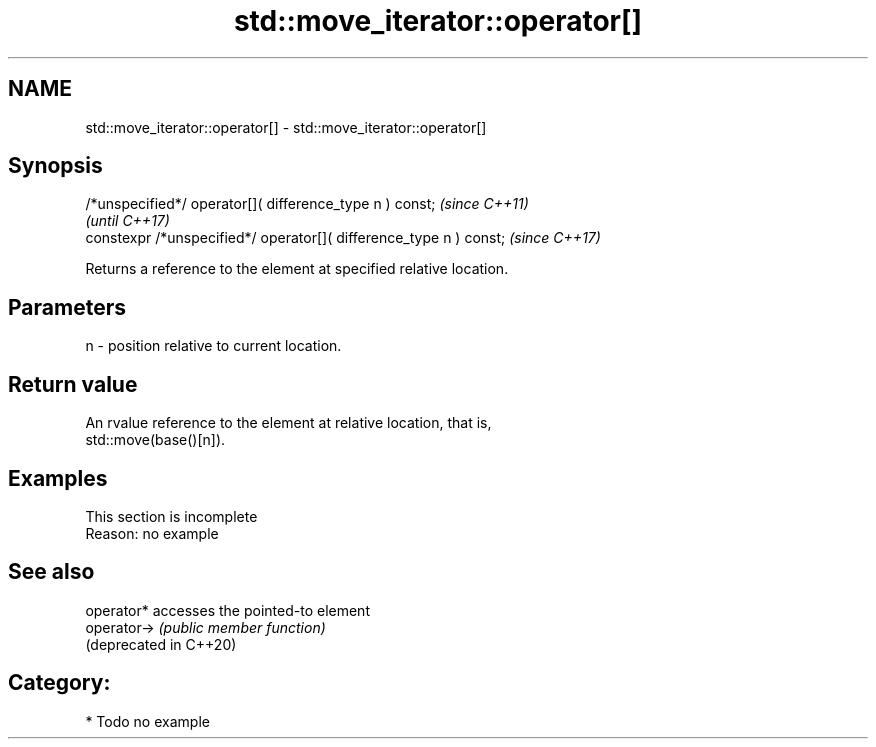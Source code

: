 .TH std::move_iterator::operator[] 3 "2021.11.17" "http://cppreference.com" "C++ Standard Libary"
.SH NAME
std::move_iterator::operator[] \- std::move_iterator::operator[]

.SH Synopsis
   /*unspecified*/ operator[]( difference_type n ) const;            \fI(since C++11)\fP
                                                                     \fI(until C++17)\fP
   constexpr /*unspecified*/ operator[]( difference_type n ) const;  \fI(since C++17)\fP

   Returns a reference to the element at specified relative location.

.SH Parameters

   n - position relative to current location.

.SH Return value

   An rvalue reference to the element at relative location, that is,
   std::move(base()[n]).

.SH Examples

    This section is incomplete
    Reason: no example

.SH See also

   operator*             accesses the pointed-to element
   operator->            \fI(public member function)\fP
   (deprecated in C++20)

.SH Category:

     * Todo no example
